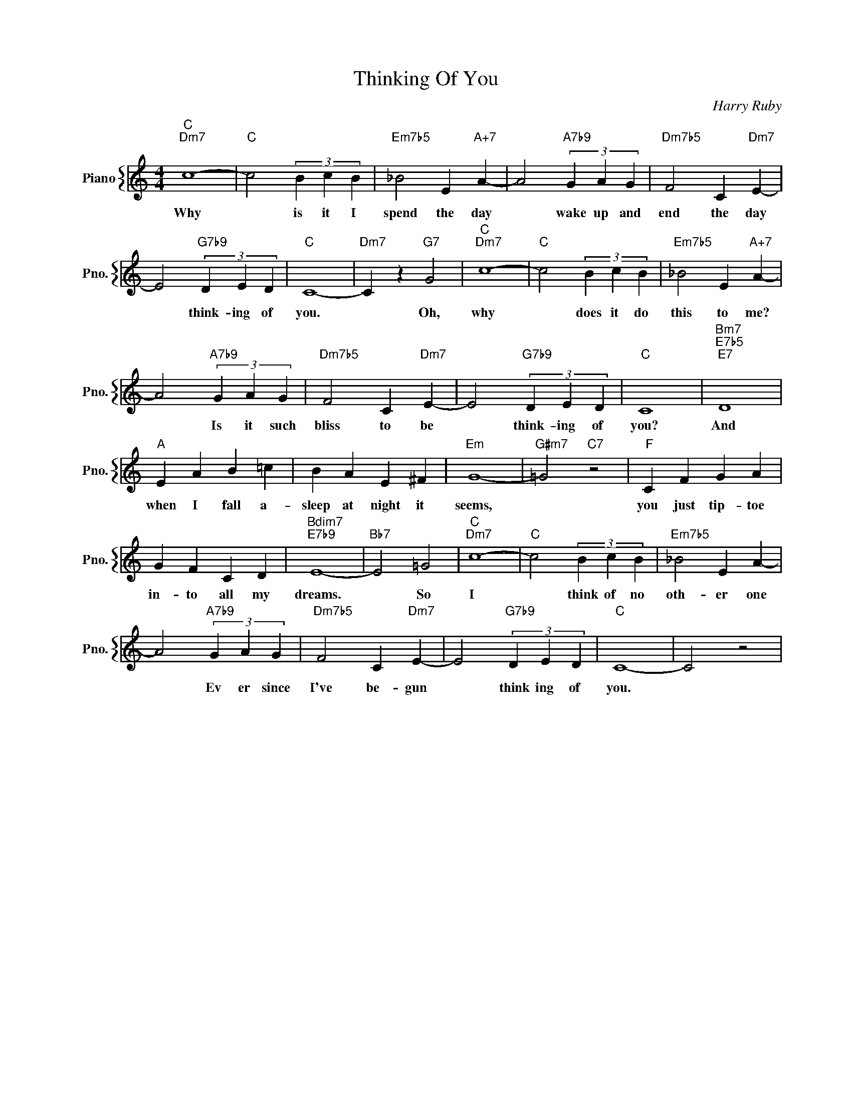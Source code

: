 X:1
T:Thinking Of You
C:Harry Ruby
%%score { 1 }
L:1/4
M:4/4
I:linebreak $
K:C
V:1 treble nm="Piano" snm="Pno."
V:1
"C""Dm7" c4- |"C" c2 (3B c B |"Em7b5" _B2 E"A+7" A- | A2"A7b9" (3G A G |"Dm7b5" F2 C"Dm7" E- |$ %5
w: Why|* is it I|spend the day|* wake up and|end the day|
 E2"G7b9" (3D E D |"C" C4- |"Dm7" C z"G7" G2 |"C""Dm7" c4- |"C" c2 (3B c B | %10
w: * think- ing of|you.|* Oh,|why|* does it do|
"Em7b5" _B2 E"A+7" A- |$ A2"A7b9" (3G A G |"Dm7b5" F2 C"Dm7" E- | E2"G7b9" (3D E D |"C" C4 | %15
w: this to me?|* Is it such|bliss to be|* think- ing of|you?|
"Bm7""E7b5""E7" D4 |$"A" E A B =c | B A E ^F |"Em" G4- |"G#m7" =G2"C7" z2 |"F" C F G A |$ G F C D | %22
w: And|when I fall a-|sleep at night it|seems,||you just tip- toe|in- to all my|
"Bdim7""E7b9" E4- |"Bb7" E2 =G2 |"C""Dm7" c4- |"C" c2 (3B c B |"Em7b5" _B2 E A- |$ %27
w: dreams.|* So|I|* think of no|oth- er one|
 A2"A7b9" (3G A G |"Dm7b5" F2 C"Dm7" E- | E2"G7b9" (3D E D |"C" C4- | C2 z2 | %32
w: * Ev er since|I've be- gun|* think ing of|you.||
